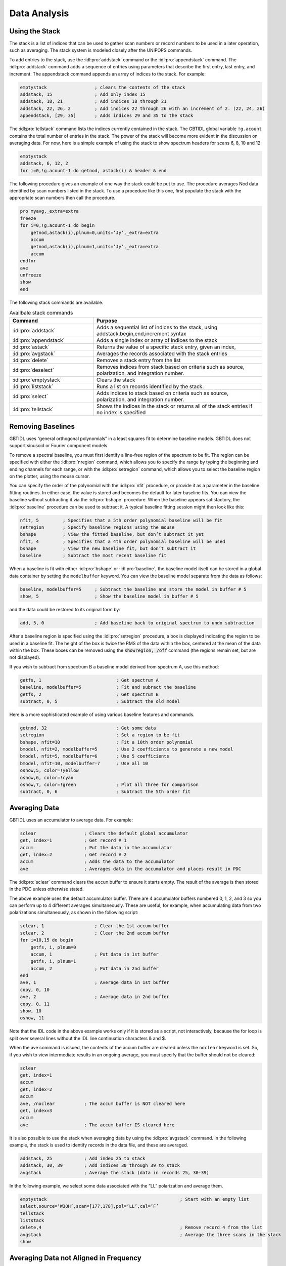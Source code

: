#############
Data Analysis
#############

Using the Stack
===============

The stack is a list of indices that can be used to gather scan numbers or record 
numbers to be used in a later operation, such as averaging. The stack system is 
modeled closely after the UNIPOPS commands.

To add entries to the stack, use the :idl:pro:`addstack` command or the :idl:pro:`appendstack`
command. The :idl:pro:`addstack` command adds a sequence of entries using parameters that 
describe the first entry, last entry, and increment. The appendstack command appends an array 
of indices to the stack. For example:

.. code-block:: IDL

    emptystack                  ; clears the contents of the stack
    addstack, 15                ; Add only index 15
    addstack, 18, 21            ; Add indices 18 through 21
    addstack, 22, 26, 2         ; Add indices 22 through 26 with an increment of 2. (22, 24, 26)
    appendstack, [29, 35]       ; Adds indices 29 and 35 to the stack

The :idl:pro:`tellstack` command lists the indices currently contained in the stack. The GBTIDL
global variable ``!g.acount`` contains the total number of entries in the stack. The power of the
stack will become more evident in the discussion on averaging data. For now, here is a simple 
example of using the stack to show spectrum headers for scans 6, 8, 10 and 12:

.. code-block:: IDL

    emptystack
    addstack, 6, 12, 2
    for i=0,!g.acount-1 do getnod, astack(i) & header & end

The following procedure gives an example of one way the stack could be put to use. The procedure
averages Nod data identified by scan numbers listed in the stack. To use a procedure like this
one, first populate the stack with the appropriate scan numbers then call the procedure.

.. code-block:: IDL

    pro myavg,_extra=extra
    freeze
    for i=0,!g.acount-1 do begin
        getnod,astack(i),plnum=0,units=’Jy’,_extra=extra
        accum
        getnod,astack(i),plnum=1,units=’Jy’,_extra=extra
        accum
    endfor
    ave
    unfreeze
    show
    end

The following stack commands are available.

.. list-table:: Availbale stack commands
    :widths: 10 20
    :header-rows: 1

    * - Command 
      - Purpose
    * - :idl:pro:`addstack`
      - Adds a sequential list of indices to the stack, using addstack,begin,end,increment syntax
    * - :idl:pro:`appendstack`
      - Adds a single index or array of indices to the stack
    * - :idl:pro:`astack`
      - Returns the value of a specific stack entry, given an index,
    * - :idl:pro:`avgstack`
      - Averages the records associated with the stack entries
    * - :idl:pro:`delete`
      - Removes a stack entry from the list
    * - :idl:pro:`deselect`
      - Removes indices from stack based on criteria such as source, polarization, and integration number.
    * - :idl:pro:`emptystack`
      - Clears the stack
    * - :idl:pro:`liststack`
      - Runs a list on records identified by the stack.
    * - :idl:pro:`select`
      - Adds indices to stack based on criteria such as source, polarization, and integration number.
    * - :idl:pro:`tellstack`
      - Shows the indices in the stack or returns all of the stack entries if no index is specified


Removing Baselines
==================

GBTIDL uses “general orthogonal polynomials” in a least squares fit to determine baseline models.
GBTIDL does not support sinusoid or Fourier component models.

To remove a spectral baseline, you must first identify a line-free region of the spectrum to be fit. The
region can be specified with either the :idl:pro:`nregion` command, which allows you to specify the range by
typing the beginning and ending channels for each range, or with the :idl:pro:`setregion` command, which allows
you to select the baseline region on the plotter, using the mouse cursor.

You can specify the order of the polynomial with the :idl:pro:`nfit` procedure, or provide
it as a parameter in the baseline fitting routines. In either case, the value is stored and
becomes the default for later baseline fits. You can view the baseline without subtracting
it via the :idl:pro:`bshape` procedure. When the baseline appears satisfactory, the 
:idl:pro:`baseline` procedure can be used to subtract it. A typical baseline fitting session 
might then look like this:

.. code-block:: IDL

    nfit, 5         ; Specifies that a 5th order polynomial baseline will be fit
    setregion       ; Specify baseline regions using the mouse
    bshape          ; View the fitted baseline, but don’t subtract it yet
    nfit, 4         ; Specifies that a 4th order polynomial baseline will be used
    bshape          ; View the new baseline fit, but don’t subtract it
    baseline        ; Subtract the most recent baseline fit

When a baseline is fit with either :idl:pro:`bshape` or :idl:pro:`baseline`, the baseline model
itself can be stored in a global data container by setting the ``modelbuffer`` keyword. You can
view the baseline model separate from the data as follows:

.. code-block:: IDL

    baseline, modelbuffer=5     ; Subtract the baseline and store the model in buffer # 5
    show, 5                     ; Show the baseline model in buffer # 5

and the data could be restored to its original form by:

.. code-block:: IDL

    add, 5, 0                   ; Add baseline back to original spectrum to undo subtraction

    
After a baseline region is specified using the :idl:pro:`setregion` procedure, a box is displayed
indicating the region to be used in a baseline fit. The height of the box is twice the RMS of the
data within the box, centered at the mean of the data within the box. These boxes can be removed
using the :code:`showregion, /off` command (the regions remain set, but are not displayed).

If you wish to subtract from spectrum B a baseline model derived from spectrum A, use this method:

.. code-block:: IDL

    getfs, 1                            ; Get spectrum A
    baseline, modelbuffer=5             ; Fit and subract the baseline
    getfs, 2                            ; Get spectrum B
    subtract, 0, 5                      ; Subtract the old model

Here is a more sophisticated example of using various baseline features and commands.

.. code-block:: IDL

    getnod, 32                          ; Get some data
    setregion                           ; Set a region to be fit
    bshape, nfit=10                     ; Fit a 10th order polynomial
    bmodel, nfit=2, modelbuffer=5       ; Use 2 coefficients to generate a new model
    bmodel, nfit=5, modelbuffer=6       ; Use 5 coefficients
    bmodel, nfit=10, modelbuffer=7      ; Use all 10
    oshow,5, color=!yellow
    oshow,6, color=!cyan
    oshow,7, color=!green               ; Plot all three for comparison
    subtract, 0, 6                      ; Subtract the 5th order fit


Averaging Data
==============

GBTIDL uses an accumulator to average data. For example:

.. code-block:: IDL

    sclear                  ; Clears the default global accumulator
    get, index=1            ; Get record # 1
    accum                   ; Put the data in the accumulator
    get, index=2            ; Get record # 2
    accum                   ; Adds the data to the accumulator
    ave                     ; Averages data in the accumulator and places result in PDC

The :idl:pro:`sclear` command clears the ``accum`` buffer to ensure it starts empty.
The result of the average is then stored in the PDC unless otherwise stated.

The above example uses the default accumulator buffer. There are 4 accumulator buffers numbered 0,
1, 2, and 3 so you can perform up to 4 different averages simultaneously. These are useful, for example,
when accumulating data from two polarizations simultaneously, as shown in the following script:

.. code-block:: IDL

    sclear, 1                   ; Clear the 1st accum buffer
    sclear, 2                   ; Clear the 2nd accum buffer
    for i=10,15 do begin
        getfs, i, plnum=0
        accum, 1                ; Put data in 1st buffer
        getfs, i, plnum=1
        accum, 2                ; Put data in 2nd buffer
    end
    ave, 1                      ; Average data in 1st buffer
    copy, 0, 10
    ave, 2                      ; Average data in 2nd buffer
    copy, 0, 11
    show, 10
    oshow, 11

Note that the IDL code in the above example works only if it is stored as a script, not interactively,
because the for loop is split over several lines without the IDL line continuation characters & and $.

When the ave command is issued, the contents of the accum buffer are cleared unless the ``noclear``
keyword is set. So, if you wish to view intermediate results in an ongoing average, you must specify that
the buffer should not be cleared:

.. code-block:: IDL

    sclear
    get, index=1
    accum
    get, index=2
    accum
    ave, /noclear           ; The accum buffer is NOT cleared here
    get, index=3
    accum
    ave                     ; The accum buffer IS cleared here

It is also possible to use the stack when averaging data by using the :idl:pro:`avgstack` command.
In the following example, the stack is used to identify records in the data file, and these are averaged.

.. code-block:: IDL

    addstack, 25            ; Add index 25 to stack
    addstack, 30, 39        ; Add indices 30 through 39 to stack
    avgstack                ; Average the stack (data in records 25, 30-39)

In the following example, we select some data associated with the “LL” polarization and average them.

.. code-block:: IDL

    emptystack                                                  ; Start with an empty list
    select,source=’W3OH’,scan=[177,178],pol=’LL’,cal=’F’
    tellstack
    liststack
    delete,4                                                    ; Remove record 4 from the list
    avgstack                                                    ; Average the three scans in the stack
    show


Averaging Data not Aligned in Frequency
=======================================

Suppose you wish to average spectra that overlap in frequency but are not exactly aligned. You must
use :idl:pro:`fshift` to determine the shift needed to align the spectra, apply that shift using 
:idl:pro:`gshift`, and then add the spectra to the accumulator and average. 

For example:

.. code-block:: IDL

    getps, 30
    accum                       ; Accumulate first spectrum, no alignment needed yet
    getps, 32
    fs = fshift()               ; Determine the shift to align scan 32 with the spectrum in
                                ; the accumulator
    gshift,fs                   ; Apply the shift to scan 32 in the PDC
    accum                       ; Add the result to the accumulator
    getps, 34
    gshift, fshift()            ; All in one line, shift 34 to align with the accumulator
    accum
    ave

It is also possible to align spectra on the basis of velocity using :idl:pro:`vshift`, or using
the current x-axis units using :idl:pro:`xshift`.


Smoothing Data
==============

GBTIDL provides users with 3 different smoothing options: boxcar, Gaussian, and hanning. In each
case it is possible to use ”decimation”, which means that every n-th channel will appear in the 
smoothed spectrum, n being determined by the smoothing parameters. Boxcar smoothing requires a 
parameter to specify the width of the boxcar. The :idl:pro:`gsmooth` feature convolves the data 
with a Gaussian of width :math:`\sqrt{newres^2 − origres^2}`, where newres is the new resolution
given by the user in units of channels. The hanning smooth uses a 3-channel hanning filter. 

Examples:

.. code-block:: IDL

    getps, 25                   ; Get some data into the PDC
    boxcar, 4                   ; 4-channel boxcar smooth, no decimation
    getps, 25                   ; Get some data into the PDC
    boxcar, 2, /decimate        ; 2-channel boxcar with decimation (keeps every other channel)
    getps, 25                   ; Get some data into the PDC
    gsmooth, 4, /decimate       ; Smooth to 4 channels & decimates (keeps every 4th channel)
    getrec, 1                   ; Get some data
    hanning                     ; Apply hanning smooth and show the result



Fitting Gaussian Profiles
=========================

The procedure :idl:pro:`fitgauss` is used to fit Gaussian profiles to spectral line data.
Since a Gaussian function approaches zero away from the line center, you get the best
results by subtracting a baseline from the data prior to using :idl:pro:`fitgauss`. In 
general the procedure for Gaussian fitting is as follows:

* Subtract a baseline from the spectrum of interest.
* Using the plotter, zoom in to a region near the lines to be fit.
* Run the fitgauss procedure
    * Mark the line to be fit using the left mouse button. Only the channels selected will 
      be included in the fitting algorithm. By selecting carefully, it is possible to have 
      the procedure ignore any nearby lines or even fit one among blended lines.
    * Using the middle mouse button, click first on the peak of the line to be fit, and 
      then middle-click again on the half-power point. These two clicks specify the initial
      guesses for line height, width, and center used by the Gaussian fitter. To fit multiple
      profiles simultaneously, continue to click the middle mouse button to mark additional
      lines.
    * When all lines have been marked, click the right mouse button to do the fit.

To retain the continuum level in a fit of absorption lines, the following recipe can be applied:
* Determine the continuum level of the source.
* Fit and subtract a baseline.
* Fit the absorption line with a Gaussian and save the model using the modelbuffer parameter.
* Add the continuum as a bias to both the data and the model.

For example, suppose we wish to fit an absorption line on a 1.5 Jy continuum source, and display the
fit as an overlay.

.. code-block:: IDL

    setregion                       ; Set the baseline region
    nfit, 3                         ; Plan to fit a 3rd order polynomial baseline
    baseline, modelbuffer=3         ; Fit and subtract the baseline. Continuum is also subtracted.
    fitgauss, modelbuffer=10        ; Fit the Gaussian and store the model in buffer 10
    bias, 1.5                       ; Add the continuum level back to the data
    copy, 0, 5                      ; Store the data in buffer 5
    copy, 10, 0                     ; Copy the model to buffer 0
    bias, 1.5                       ; Add the continuum level to the model
    copy, 0, 10                     ; Return the model to buffer 10
    copy, 5, 0                      ; Return the data to buffer 0
    oshow, 10, color=!orange        ; Overlay the model on the data


Flagging and Blanking Data
==========================

RFI and other faults that cause intermittent or frequency-dependent bad data make it necessary to be
selective when operating on a data set. Bad data can be addressed with a combination of flagging and
blanking. Flagging is the process of assigning a set of rules for marking bad data. Blanking is the
process of applying these rules to the data, and replacing the flagged data with a special blanking 
value. See :ref:`More About Flagging Data` for more information.

The most common purpose of flagging and blanking is to identify data to be excluded from a calibration
or averaging operation. As such, flagging is usually applied to raw data and data that have not yet been
averaged.

In GBTIDL, the special value for blanked data is the IEEE not-a-number (NaN). Many native IDL
procedures already recognize that value and treat it appropriately. So, operations such as fitting and
averaging will ignore NaN values. As an example of the special handling of blanked values, consider
the :idl:pro:`show` command. It handles the special values by putting gaps in the plotted spectrum at the
locations of blanked data. The :idl:pro:`stats` procedure simply ignores any blanked channels in computing
the statistics. The :idl:pro:`hanning` procedure blanks channels in the smoothed spectrum whose constituent
channels are themselves blanked. In general, procedures know how to take the appropriate action when
they encounter blanked data, and this action varies depending on the procedure.

Blanking is automatically applied to data when it is read into memory using the calibration or I/O
procedures such as :idl:pro:`get`, :idl:pro:`getfs`, :idl:pro:`getps`, etc. Blanking can also be
applied by using the :idl:pro:`replace` command.

As an example, suppose you have a spectrum displayed in the plotter and you would like to blank bad
data in channels 500 to 525. The following command will perform the task.

.. code-block:: IDL

    replace, 500, 525, /blank ; Blanks the range of channels from 500 to 525

Flagging is different from blanking in that flagging does not change the data in a data container. Instead,
flagging commands are associated with data on disk, and describe which of those data should be blanked
when it is read with the GBTIDL I/O routines. The flagging commands are stored in a separate file
from the data file, so you can unflag data or selectively ignore or apply certain flagging rules without
changing the data on the disk or in memory.

Examples of setting flag rules, changing flag rules, and blanking data:

You know your data are bad in channels 500 to 525 and 1000 to 1100 for scan 11 but just in
plnum=1 and ifnum=2. However, the data in the two channel ranges are bad for different
reasons. The flags would be set and the data blanked like this:

.. code-block:: IDL

    flag, 11, plnum=1, ifnum=2, chans="500:525", idstring="rfi"             ; Flag and label "rfi"
    flag, 11, plnum=1, ifnum=2, chans="1000:1100", idstring="acs_glitch"    ; Flag and label "acs_glitch"

    getfs, 11, plnum=1, ifnum=2                                             ; Flagged data are now blanked in the PDC

Notice the use of ``idstring`` to document the reason a particular flag is being used.

If you have set up flagging rules but wish to ignore them when reading the data, the following
command will retrieve the data without blanking:

.. code-block:: IDL

    getfs, 11, plnum=1, ifnum=2, /skipflag                      ; No flags are applied

If you want to flag the first integration of a range of scans because you suspect the telescope
was still settling and not on target:

.. code-block:: IDL

    flag, scanrange=[6,10], intnum=0, idstring="first int"      ; Flags integration 0 of scans 6-10

To view all the flag rules that have been set, use the :idl:pro:`listflags` command:

.. code-block:: IDL

    listflags               ; Produces a list of all the flag rules established

To remove a flag rule, use the :idl:pro:`unflag` command. This works by either providing the ``idstring``
attached to a flag or an integer matching an ID number as shown by :idl:pro:`listflags`:

.. code-block:: IDL

    unflag, "first int"     ; Unflags the rule with the id string "first int"



More about Flagging Data
------------------------

This section provides more information and examples about flagging.
When data requires flagging, an iterative approach to reduction is often useful. 
Here is one approach:

1. Calibrate the raw data.
2. Examine the calibrated data and determine whether any flagging is required to
   improve calibration.
3. If necessary, flag the offending data and return to step 1.
4. Write a new SDFITS file with calibrated data. In general, the new SDFITS file
   should contain an entry for each integration that will be considered as a 
   candidate for the average.
5. When all data are calibrated and written to disk, specify the calibrated data
   file as the new source of input.
6. Again examine the data and use the flagging procedures to mark residual bad
   data to exclude from the average.
7. Average the data.
8. Examine the average and, if necessary, return to step 1 or step 5 and modify 
   the flagging commands as necessary.
9. Proceed with analysis of the averaged spectrum.

Because of the iterative nature of the process, it is common to set and then unset 
flagging commands for a given data set. It is important to emphasize that *blanked
data are not recoverable* without going back to data retrieval, but *flagged data 
are recoverable*. Flagging (setting flag rules) allows you to iteratively decide
which data should be blanked during processing.

Data can be flagged either by specifying scan number, integration number, 
polarization number, IF number, feed number, and channel number, or by specifying 
the record number (location within a file) and channel number. It is permissible to
mix these two methods in a single flag file, if desired. The data I/O system in
GBTIDL applies the flags, blanking data as appropriate (some control over which 
flags are applied is possible, as described later in this document). Averaging, 
analysis, and display procedures in GBTIDL take the appropriate action when blanked
data are encountered.

Flagging is intended mainly for uncalibrated and pre-averaged data. However, it is 
not forbidden to flag calibrated, averaged data. Use caution in such cases because
the header parameters used in the parametrization of flags can be changed during 
averaging operations. For this reason, when flagging averaged data it is generally
best to flag by record number. Flagging by record number also offers a finer level 
of detail. The select procedure can be useful in conjunction with flagging by record 
number when the normal flag procedure isn’t sufficient (this is described in more 
detail later in this section). In the iterative flagging scheme outlined earlier in
this section, flagging in Step 3 should be parametrized by scan, polarization, etc. 
while flagging in step 6 should be parametrized by record number.

Using Flags in GBTIDL
^^^^^^^^^^^^^^^^^^^^^

Flag rules (flags) can be set from the command line with the procedures :idl:pro:`flag`
and :idl:pro:`flagrec`. These procedures generate entries in the flag file associated 
with the current SDFITS file. The flag procedure has the following syntax:

.. code-block:: IDL

    flag, scan, intnum=intnum, plnum=plnum, ifnum=ifnum, fdnum=fdnum,
        sampler=sampler, bchan=bchan, echan=echan, chans=chans,
        chanwidth=chanwidth, idstring=idstring, scanrange=scanrange, /keep

and the flagrec procedure has the following syntax:

.. code-block:: IDL

    flagrec, record, bchan=bchan, echan=echan, chans=chans, chanwidth=chanwidth,
        idstring=idstring, /keep

One uses ``idstring`` to associate with a rule an identifying string that is typically
a reminder of the reason for the flag.

Examples:

The following example shows how to flag a channel range for a small number of scans and
integrations. Note that either the scan parameter or scanrange keyword is required but
both can not be used at the same time. For the other parameters, if they are not specified,
“all” is assumed. So in the first example, all polarizations are flagged. Also, notice that
the integration numbers specified are 1 AND 3, not 1 through 3. To select a range, use
intnum=[1,2,3] or intnum=seq(1,3) (the first example specifies all of the integrations to be
flagged as integers, the second generates that sequence of integers using the ”seq” function).

.. code-block:: IDL

    flag, [18,19,20], intnum=[1,3], bchan=512, echan=514, idstring="RFI"

Equivalently, using the scanrange keyword:

.. code-block:: IDL

    flag, scanrange=[18,20], intnum=[1,3], bchan=512, echan=514, idstring="RFI"

To flag all channels for a given integration in one scan:

.. code-block:: IDL

    flag, 15, intnum=3, idstring="spectrometer glitch"

To flag all data for the given three scans:

.. code-block:: IDL

    flag, [101,105,107]

To flag a record in a processed data file (a keep file):

.. code-block:: IDL

    flagrec, 15, idstring="Glitch", /keep

To flag two channel ranges in a given scan you could do this:

.. code-block:: IDL

    flagrec, 16, bchan=0, echan=10, idstring="Two RFI Spikes"
    flagrec, 16, bchan=100, echan=110, idstring="Two RFI Spikes"

or abbrieviate it like this:

.. code-block:: IDL

    flagrec, 16, bchan=[0,100], echan=[10,110], idstring="Two RFI Spikes"

The next example flags uses chans and chanwidth to flag the same channels:

.. code-block:: IDL

    flagrec, 16, chans=[5,105], chanwidth=11, idstring="Two RFI Spikes"

The select procedure can be used along with flagrec to provide even more flexible flagging.
In this example, the “RR” polarization of IF number 3 for all data with the source name
“Orion” is flagged in channels 500 to 520:

.. code-block:: IDL

    emptystack                                                          ; Clear the stack first
    select, source=’Orion’, polarization=’RR’, ifnum=3                  ; Populate the stack
    flagrec, astack(), bchan=500, echan=520, idstring=’RFI-Orion’

.. note:: 

   There may be more than one flag associated with a given ``idstring``. If ``idstring``
   is not specified in the :idl:pro:`flag` or :idl:pro:`flagrec` calls, it defaults to the
   string “unspecified”.



Using Flags in Data Retrieval and Averaging Procedures
^^^^^^^^^^^^^^^^^^^^^^^^^^^^^^^^^^^^^^^^^^^^^^^^^^^^^^

Flags are applied by the data I/O subsystem when data are retrieved from disk. All of the data retrieval
procedures in GBTIDL (including calibration procedures such as :idl:pro:`getnod` and :idl:pro:`getfs`
that do data retrieval as part of their operation) use the I/O subsystem, so flags are applied whenever 
you get data from disk. 

All of these procedures allow you to fine tune which flag rules are actually applied via the ``useflag``
and ``skipflag`` keywords. The default is to use ``/useflag``, meaning that all flag rules are applied.
You can turn off all flagging by using ``/skipflag``. In that case, no data will be blanked by the data 
retrieval process. You can also apply or not apply some of the flags by referring to them by their 
``idstring``. You can not use both the ``useflag`` and ``skipflag`` keywords in the same call. Unlike 
:idl:pro:`unflag`, the data retrieval commands do not allow you to skip or use flags based on their ID
number - only the ``idstring`` can be used as an argument to these keywords.

Examples:

.. code-block:: IDL

    getnod, 15                                  ; Apply all flags
    getnod, 15, /skipflag                       ; Do not use any flags
    getnod, 15, useflag="RFI"                   ; Only use the "RFI" flag
    getnod, 15, useflag=["RFI","wind"]          ; Use "RFI" and "wind" flags only
    getnod, 15, skipflag="RFI"                  ; Use all flags EXCEPT "RFI"

All of the standard procedures in GBTIDL that in turn use these procedures also have the ``useflag``
and ``skipflag`` keywords.

Listing Flags
^^^^^^^^^^^^^

Use :idl:pro:`listflags` to list all of the flags for the current data file, or only those 
flags having a specific ``idstring``. The default :idl:pro:`listflags` output shows all flags
in their entirety, but the format sometimes is difficult to read. Appending the ``/summary``
keyword to :idl:pro:`listflags` aligns the columns but in order to do that, it may truncate
the information in a particular column and so not all information may be shown.

Examples:

.. code-block:: IDL

   listflags, ’RFI’            ; Shows the flag information associated with the ’RFI’ idstring
   listflags, /summary         ; Shows all flags with the information aligned by column

To list all of the unique idstring values in the flag file use the listids command.
Example flag lists:

If one executes the flagging command:

.. code-block:: IDL

    flag, [35,36,37], intnum=[1,3], bchan=512, echan=514, idstring="RFI"

the listflags output will look like this:

.. code-block:: text

    #ID, RECNUM, SCAN, INTNUM, PLNUM, IFNUM, FDNUM, BCHAN, ECHAN, IDSTRING
    0 * 35:37 1,3 * * * 512 514 RFI

The first line of the output identifies the contents of each column. Most of these fields are
self-explanatory. The first field is an ID number that is assigned dynamically and is simply
the location of that flag rule in this list. The ID number can be used in the ::idl:pro:`unflag`
procedure to remove a flag rule. 

Flagging a few more scans, not in a nice sequence:

.. code-block:: IDL

    flag, [40,42,44,47,48,50,56], intnum=[1,3], bchan=512, echan=514, idstring="More RFI"

adds one new line to the listflags output:

.. code-block:: text

    #ID, RECNUM, SCAN, INTNUM, PLNUM, IFNUM, FDNUM, BCHAN, ECHAN, IDSTRING
    0 * 35:37 1,3 * * * 512 514 RFI
    1 * 40,42,44,47,48,50,56 1,3 * * * 512 514 More RFI

And :code:`listflags, /summary` truncates the output and produces the following:

.. code-block:: text

    #ID, RECNUM, SCAN, INTNUM, PLNUM, IFNUM, FDNUM, BCHAN, ECHAN, IDSTRING
    0 * 35:37 1,3 * * * 512 514 RFI
    1 * 40,42,44,+ 1,3 * * * 512 514 More RFI

Notice how the scan information is truncated. Fields that contain more information than
shown end in a plus sign, while asterisks indicate all values for that parameter are flagged
(as in the unformatted :idl:pro:`listflags` output).

The second column, RECNUM, is set when :idl:pro:`flagrec` is used. For example:

.. code-block:: IDL

    flagrec, 15, bchan=0, echan=8, idstring="bad channels"
    listflags

    #ID, RECNUM, SCAN, INTNUM, PLNUM, IFNUM, FDNUM, BCHAN, ECHAN, IDSTRING
    0 * 35:37 1,3 * * * 512 514 RFI
    1 * 40,42,44,47,48,50,56 1,3 * * * 512 514 More RFI
    2 15 * * * * * 0 8 bad channels


Undoing Flags
^^^^^^^^^^^^^

If you would like to remove all the flags associated with a given SDFITS file, you can simply remove the
associated flag file and restart GBTIDL. Alternatively, flags can be unset using the :idl:pro:`unflag`
procedure. The :idl:pro:`unflag` procedure takes a single parameter, ``id``, and it removes all flagging
commands that have that ``id``, where ``id`` can either be a string matching an ``idstring`` value or an
integer matching an ID number as shown by :idl:pro:`listflags`.

.. code-block:: IDL

    unflag, id

If you want to re-flag that same data, you have to reissue the :idl:pro:`flag` or :idl:pro:`flagrec`
commands. The ``id`` parameter can be either a scalar or an array, to unflag multiple entries at once.

Unflagging by ID number is simple and appealing but users should be familiar with the following very
important feature. Since the ID number is generated dynamically, it changes after each flagging-related
command, including the :idl:pro:`unflag` command. Users should always use :idl:pro:`listflags` before
each use of :idl:pro:`unflag` to be sure that they are using the appropriate ID value. Consider this
example:

.. code-block:: IDL

    listflags

    #ID, RECNUM, SCAN, INTNUM, PLNUM, IFNUM, FDNUM, BCHAN, ECHAN, IDSTRING
    0 * 35:37 1,3 * * * 512 514 RFI
    1 * 40,42,44,47,48,50,56 1,3 * * * 512 514 More RFI
    2 15 * * * * * 0 8 bad channels

If you want to unflag the last 2 IDs, so you might (mistakenly) try the following:

.. code-block:: IDL

    unflag, 1
    unflag, 2
    % FLAGS::UNFLAG_ID: ID could not be found to unflag: 2

The error happens because the first unflag causes the remaining two flag rules to be renumbered to 0
and 1, and so there is no ID 2 to unflag any more. This would have been a more dangerous, silent error
had there been more than 3 rules to begin with.
The correct way to unflag the entries:

.. code-block:: IDL

    listflags
    unflag, 1
    listflags
    unflag, 1

or:

.. code-block:: IDL

    listflags
    unflag, [1,2]


Weighting Issues not Addressed by this Flagging Scheme
^^^^^^^^^^^^^^^^^^^^^^^^^^^^^^^^^^^^^^^^^^^^^^^^^^^^^^

You should be aware of some potential issues with the weights when averaging flagged data.

Consider two reduced spectra, A and B, which resulted from an average of flagged data. In each of the
two spectra, the individual channels have been flagged to different extents, so the final noise in each
channel differs depending on how much of the raw data were flagged going into the average. For example,
channels 0-10 in A may have been heavily flagged prior to averaging, and so they contain a higher noise
than the other channels in A. If the observer then wishes to average A and B, the weighting in the average
will be wrong because relative weights have not been stored for these spectra on a channel-per-channel
basis.    


Statistics
==========

Statistics are available from the :idl:pro:`stats` procedure. If :idl:pro:`stats` is given
no parameters, you must specify the range over which statistics are calculated using the
mouse cursor. Otherwise, :idl:pro:`stats` can take two parameters, indicating the begin
and end values for the range, in units currently displayed on the plotter. The ``/chan``
keyword can be used if you want to give the range in channels regardless of the current plotter
units. For example:

.. code-block:: IDL

    getrec, 1 ; Get some data
    stats ; Prompt user for the range using the mouse
    stats, 1420.0,1420.1 ; Show stats over the specified range
    stats, /full ; Show stats over the full spectrum
    stats, /full, ret=mystats ; Return statistics to the IDL data structure called mystats
    print, mystats.mean ; Prints the mean value stored in the mystats data structure
    print, mystats.rms ; Prints the rms value stored in the mystats data structure
    stats, 0, 99, /chan ; Show stats for the first 100 channels

Here is an example of the output of the stats command:

.. code-block:: IDL

    GBTIDL -> stats
    Click twice to define stats region
        Chans   bchan   echan        Xmin      Xmax         Ymin           Ymax
        13661   10692   24352      1.6103    1.6155      -4.0177         14.259

                         Mean      Median       RMS     Variance           Area
                     -0.14350   -0.051825   0.55484      0.30785    -0.00074783


Using the Select and Find Features
==================================

Select
------

The :idl:pro:`select` procedure in GBTIDL is used to search and select records from
the input data set and add indices of the matching entries to the stack. To locate
the relevant records, :idl:pro:`select` uses the contents of the GBTIDL index file.
The parameters for the :idl:pro:`search` procedure are the same as those for the 
:idl:pro:`get` procedure (see :ref:`Retrieving Individual Records`). The procedure 
:idl:pro:`listcols` can be used to list all parameters available for searching. Note
that in this procedure, like all IDL procedures, the parameter names do not need to be
typed in their entirety, only enough characters to uniquely identify the parameter 
are necessary.

To select all records associated with a given source name:

.. code-block:: IDL

    select, source=’3C286’

Multiple parameters are combined with a logical AND, so the following command selects
all 3C286 records between scans 100 and 119:

.. code-block:: IDL

    select, source=’3C286’, scan=seq(100:119)

To select specific integer values, use an array as follows:

.. code-block:: IDL

    select, source=’3C286’, scan=[100,102,104,106]

The syntax for selections depends on the data type that is being selected, as shown
in the following examples.

Integer Searches

.. code-block:: IDL

    select, index=10                        ; Selects one index
    select, index=[10,14,17,18]             ; Selects a list of indices
    select, index=’10:15,20:23’             ; Selects the given ranges
    select, index=’:30’                     ; Selects indices less than 30
    
Float Searches

.. code-block:: IDL

    select, tsys=’33.26’                    ; Selects values between 33.255 and 33.265
    select, tsys=’33.0:38.0’                ; Selects the range 33-38 K
    select, tsys=’:45.0’                    ; Selects based on Tsys < 45.0K
    select, tsys=33.26                      ; Selects values that are exactly 33.26, rarely useful

String Searches

.. code-block:: IDL

    select, source=’NGC1068’                ; Select based on single string value
    select, source=[’NGC1068’, ’NGC1069’]   ; Select from a list of strings
    select, source=’NGC*’                   ; Wildcards allowed at beginning and end of string


Find
----

The :idl:pro:`find` procedure and the related procedures :idl:pro:`setfind`, :idl:pro:`clearfind`,
and :idl:pro:`listfind` (each described below) use :idl:pro:`select` in a way that has been designed
to mimic some of the features of the CLASS :idl:pro:`find` command. The :idl:pro:`find` command is
particularly useful if you want to repeat the same or slightly modified selection. Each use of 
:idl:pro:`find` first clears the stack (unlike select) unless the ``/append`` keyword is used.

* :idl:pro:`setfind`: Used to set specific selection criteria. Once set, they remain set until cleared
  using clearfind.
* :idl:pro:`find`: Used to place the entries specified by the :idl:pro:`setfind` command into the stack.
* :idl:pro:`clearfind`: Used to clear the current setfind selection criteria.
* :idl:pro:`listfind`: Used to list a specified selection parameter or all selection parameter values 
  used by :idl:pro:`find`. This allows you to tell the value of one or all of the selection parameters 
  used by :idl:pro:`find`.

Examples:

First define the initial selection criteria:

.. code-block:: IDL

    GBTIDL -> setfind, ’scan’, 80, 82           ; Select scans 80 through 82
    GBTIDL -> find                              ; Add the selection to the stack (See 8.1)
        Indices added to stack : 288
    GBTIDL -> listfind                          ; Show current selection parameters
        All set FIND parameters for LINE mode
        SCAN 80:82

Then refine them:

.. code-block:: IDL

    GBTIDL -> setfind, ’polarization’, ’XX’     ; Select only the XX polarization
    GBTIDL -> find                              ; Update the stack so it only contains scans 80-82 with
        Indices added to stack : 144
    GBTIDL -> listfind ; Show current selection parameters
        All set FIND parameters for LINE mode
        SCAN 80:82
        POLARIZATION XX

Refine them again:

.. code-block:: IDL

    GBTIDL -> setfind, ’int’, 3                 ; Select only integration 3
    GBTIDL -> find                              ; Update stack to only contain indices that satisfy all
        Indices added to stack : 24
    GBTIDL -> listfind                          ; Show current selection parameters
        All set FIND parameters for LINE mode
        SCAN 80:82
        POLARIZATION XX
        INT 3

Change your mind and decide to include integration 4 also:

.. code-block:: IDL

    GBTIDL -> setfind, ’int’, 4, /append        ; Use the /append keyword to add data
    GBTIDL -> find                              ; Add the 4th integration indices to stack
        Indices added to stack : 48
    GBTIDL -> listfind                          ; Show new selection parameters
        All set FIND parameters for LINE mode
        SCAN 80:82
        POLARIZATION XX
        INT 3,4


Mapping
=======

GBTIDL does not support mapping. There is a mechanism for exporting SDFITS data into
classic AIPS. Contact your GBT support person for details.


Other Analysis Procedures
=========================

The following table lists additional analysis commands that may be useful. 

.. list-table:: Additional analysis commands
    :widths: 10 20
    :header-rows: 1

    * - Procedure
      - Action
    * - :idl:pro:`clip`, :idl:pro:`datamin`, :idl:pro:`datamax` 
      - Truncate spectrum to a min and max data value
    * - :idl:pro:`decimate`
      - Decimate the spectrum by paring channels
    * - :idl:pro:`gconvol` 
      - Convolve the spectrum in the PDC with an array
    * - :idl:pro:`gfft` 
      - FFT or inverse FFT the spectrum
    * - :idl:pro:`ginterp`
      - Interpolate across blanked channels
    * - :idl:pro:`gmeasure`
      - HI profile fitting procedure
    * - :idl:pro:`gmoment`
      - Caclulate first 3 moments
    * - :idl:pro:`invert`
      - Flip the data end-to-end
    * - :idl:pro:`molecule`
      - Show molecular transition frequencies on the plotter
    * - :idl:pro:`powspec`
      - Compute power spectrum
    * - :idl:pro:`recomball` 
      - Plot the H alpha, beta, gamma; He alpha, beta, and C alpha recombination lines
    * - :idl:pro:`recombc`
      - Compute and plot frequencies of Carbon recombination lines
    * - :idl:pro:`recombhe`
      - Compute and plot frequencies of Helium recombination lines
    * - :idl:pro:`recombh` 
      - Compute and plot frequencies of Hydrogen recombination lines
    * - :idl:pro:`recombn`
      - Compute and plot frequencies of Nitrogen recombination lines
    * - :idl:pro:`recombo`
      - Compute and plot frequencies of Oxygen recombination lines
    * - :idl:pro:`replace`
      - Replace bad data values
    * - :idl:pro:`resample`
      - Resample the spectrum in the PDC at the new interval
